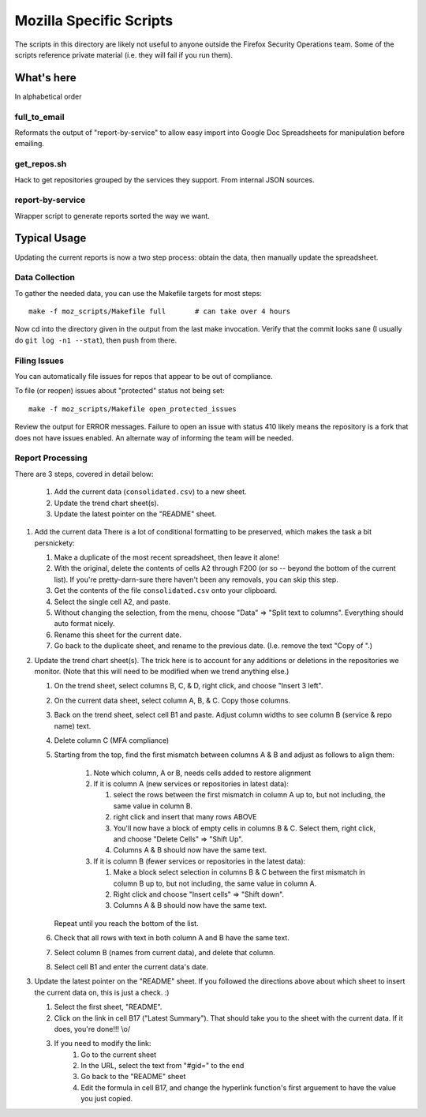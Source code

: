 ========================
Mozilla Specific Scripts
========================

The scripts in this directory are likely not useful to anyone outside
the Firefox Security Operations team. Some of the scripts reference
private material (i.e. they will fail if you run them).

What's here
===========

In alphabetical order

full_to_email
-------------

Reformats the output of "report-by-service" to allow easy import into
Google Doc Spreadsheets for manipulation before emailing.

get_repos.sh
------------

Hack to get repositories grouped by the services they support. From
internal JSON sources.

report-by-service
-----------------

Wrapper script to generate reports sorted the way we want.

Typical Usage
=============

Updating the current reports is now a two step process: obtain the data, then
manually update the spreadsheet.

Data Collection
---------------

To gather the needed data, you can use the Makefile targets for most steps::

    make -f moz_scripts/Makefile full       # can take over 4 hours

Now cd into the directory given in the output from the last make invocation.
Verify that the commit looks sane (I usually do ``git log -n1 --stat``), then
push from there.

Filing Issues
-------------

You can automatically file issues for repos that appear to be out of compliance.

To file (or reopen) issues about "protected" status not being set::

    make -f moz_scripts/Makefile open_protected_issues

Review the output for ERROR messages. Failure to open an issue with status 410
likely means the repository is a fork that does not have issues enabled. An
alternate way of informing the team will be needed.

Report Processing
-----------------

There are 3 steps, covered in detail below:

    #. Add the current data (``consolidated.csv``) to a new sheet.
    #. Update the trend chart sheet(s).
    #. Update the latest pointer on the "README" sheet.

#.  Add the current data
    There is a lot of conditional formatting to be preserved, which makes the
    task a bit persnickety:

    #.  Make a duplicate of the most recent spreadsheet, then leave it alone!
    #.  With the original, delete the contents of cells A2 through F200 (or so --
        beyond the bottom of the current list). If you're pretty-darn-sure
        there haven't been any removals, you can skip this step.
    #.  Get the contents of the file ``consolidated.csv`` onto your clipboard.
    #.  Select the single cell A2, and paste.
    #.  Without changing the selection, from the menu, choose "Data" => "Split
        text to columns". Everything should auto format nicely.
    #.  Rename this sheet for the current date.
    #.  Go back to the duplicate sheet, and rename to the previous date. (I.e.
        remove the text "Copy of ".)

#.  Update the trend chart sheet(s).
    The trick here is to account for any additions or deletions in the
    repositories we monitor. (Note that this will need to be modified when we
    trend anything else.)

    #.  On the trend sheet, select columns B, C, & D, right click, and choose
        "Insert 3 left".
    #.  On the current data sheet, select column A, B, & C. Copy those columns.
    #.  Back on the trend sheet, select cell B1 and paste. Adjust column widths
        to see column B (service & repo name) text.
    #.  Delete column C (MFA compliance)
    #.  Starting from the top, find the first mismatch between columns A & B and
        adjust as follows to align them:

            #.  Note which column, A or B, needs cells added to restore alignment
            #.  If it is column A (new services or repositories in latest data):

                #.  select the rows between the first mismatch in column A up to,
                    but not including, the same value in column B.
                #.  right click and insert that many rows ABOVE
                #.  You'll now have a block of empty cells in columns B & C.
                    Select them, right click, and choose "Delete Cells" => "Shift
                    Up".
                #.  Columns A & B should now have the same text.
            #.  If it is column B (fewer services or repositories in the latest
                data):

                #.  Make a block select selection in columns B & C between the
                    first mismatch in column B up to, but not including, the same
                    value in column A.
                #.  Right click and choose "Insert cells" => "Shift down".
                #.  Columns A & B should now have the same text.

        Repeat until you reach the bottom of the list.

    #.  Check that all rows with text in both column A and B have the same text.
    #.  Select column B (names from current data), and delete that column.
    #.  Select cell B1 and enter the current data's date.

#.  Update the latest pointer on the "README" sheet.
    If you followed the directions above about which sheet to insert the current
    data on, this is just a check. :)

    #.  Select the first sheet, "README".
    #.  Click on the link in cell B17 ("Latest Summary"). That should take you
        to the sheet with the current data. If it does, you're done!!! \\o/
    #.  If you need to modify the link:
            #.  Go to the current sheet
            #.  In the URL, select the text from "#gid=" to the end
            #.  Go back to the "README" sheet
            #.  Edit the formula in cell B17, and change the hyperlink
                function's first arguement to have the value you just copied.
